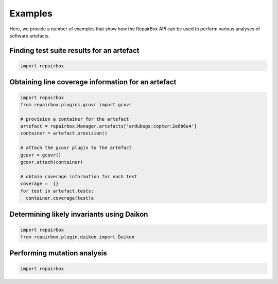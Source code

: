 Examples
========

Here, we provide a number of examples that show how the RepairBox API can be
used to perform various analyses of software artefacts.


Finding test suite results for an artefact
------------------------------------------

.. code-block:: python

  import repairbox

Obtaining line coverage information for an artefact
---------------------------------------------------

.. code-block:: python

  import repairbox
  from repairbox.plugins.gcovr import gcovr

  # provision a container for the artefact
  artefact = repairbox.Manager.artefacts['ardubugs:copter:2e6b6e4']
  container = artefact.provision()

  # attach the gcovr plugin to the artefact
  gcovr = gcovr()
  gcovr.attach(container)

  # obtain coverage information for each test
  coverage =  {}
  for test in artefact.tests:
    container.coverage(test)a


Determining likely invariants using Daikon
------------------------------------------

.. code-block:: python

  import repairbox
  from repairbox.plugin.daikon import Daikon


Performing mutation analysis
----------------------------

.. code-block:: python

  import repairbox
